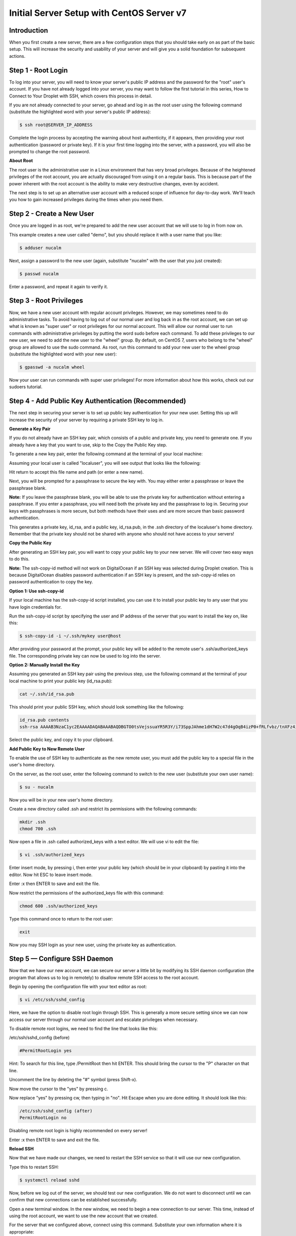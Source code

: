 ******************************************
Initial Server Setup with CentOS Server v7
******************************************


Introduction
************

When you first create a new server, there are a few configuration steps that you should take early on as part of the basic setup. This will increase the security and usability of your server and will give you a solid foundation for subsequent actions.

Step 1 - Root Login
*******************

To log into your server, you will need to know your server's public IP address and the password for the "root" user's account. If you have not already logged into your server, you may want to follow the first tutorial in this series, How to Connect to Your Droplet with SSH, which covers this process in detail.

If you are not already connected to your server, go ahead and log in as the root user using the following command (substitute the highlighted word with your server's public IP address):

.. code-block:: bash 
  
  $ ssh root@SERVER_IP_ADDRESS
  
Complete the login process by accepting the warning about host authenticity, if it appears, then providing your root authentication (password or private key). If it is your first time logging into the server, with a password, you will also be prompted to change the root password.

**About Root**

The root user is the administrative user in a Linux environment that has very broad privileges. Because of the heightened privileges of the root account, you are actually discouraged from using it on a regular basis. This is because part of the power inherent with the root account is the ability to make very destructive changes, even by accident.

The next step is to set up an alternative user account with a reduced scope of influence for day-to-day work. We'll teach you how to gain increased privileges during the times when you need them.

Step 2 - Create a New User
**************************

Once you are logged in as root, we're prepared to add the new user account that we will use to log in from now on.

This example creates a new user called "demo", but you should replace it with a user name that you like:

.. code-block:: bash 
  
  $ adduser nucalm

Next, assign a password to the new user (again, substitute "nucalm" with the user that you just created):

.. code-block:: bash 
  
  $ passwd nucalm

Enter a password, and repeat it again to verify it.

Step 3 - Root Privileges
************************

Now, we have a new user account with regular account privileges. However, we may sometimes need to do administrative tasks. To avoid having to log out of our normal user and log back in as the root account, we can set up what is known as "super user" or root privileges for our normal account. This will allow our normal user to run commands with administrative privileges by putting the word sudo before each command.
To add these privileges to our new user, we need to add the new user to the "wheel" group. By default, on CentOS 7, users who belong to the "wheel" group are allowed to use the sudo command.
As root, run this command to add your new user to the wheel group (substitute the highlighted word with your new user):

.. code-block:: bash 
  
  $ gpasswd -a nucalm wheel

Now your user can run commands with super user privileges! For more information about how this works, check out our sudoers tutorial.

Step 4 - Add Public Key Authentication (Recommended)
****************************************************

The next step in securing your server is to set up public key authentication for your new user. Setting this up will increase the security of your server by requiring a private SSH key to log in.

**Generate a Key Pair**

If you do not already have an SSH key pair, which consists of a public and private key, you need to generate one. If you already have a key that you want to use, skip to the Copy the Public Key step.

To generate a new key pair, enter the following command at the terminal of your local machine:

.. code-block:: bash 
  $ ssh-keygen
  
Assuming your local user is called "localuser", you will see output that looks like the following:

.. code-block:: bash 
  ssh-keygen output
  Generating public/private rsa key pair.
  Enter file in which to save the key (/Users/localuser/.ssh/id_rsa):
  
Hit return to accept this file name and path (or enter a new name).

Next, you will be prompted for a passphrase to secure the key with. You may either enter a passphrase or leave the passphrase blank.

**Note:** If you leave the passphrase blank, you will be able to use the private key for authentication without entering a passphrase. If you enter a passphrase, you will need both the private key and the passphrase to log in. Securing your keys with passphrases is more secure, but both methods have their uses and are more secure than basic password authentication.

This generates a private key, id_rsa, and a public key, id_rsa.pub, in the .ssh directory of the localuser's home directory. Remember that the private key should not be shared with anyone who should not have access to your servers!

**Copy the Public Key**

After generating an SSH key pair, you will want to copy your public key to your new server. We will cover two easy ways to do this.

**Note:** The ssh-copy-id method will not work on DigitalOcean if an SSH key was selected during Droplet creation. This is because DigitalOcean disables password authentication if an SSH key is present, and the ssh-copy-id relies on password authentication to copy the key.

**Option 1: Use ssh-copy-id**

If your local machine has the ssh-copy-id script installed, you can use it to install your public key to any user that you have login credentials for.

Run the ssh-copy-id script by specifying the user and IP address of the server that you want to install the key on, like this:

.. code-block:: bash 

  $ ssh-copy-id -i ~/.ssh/mykey user@host

After providing your password at the prompt, your public key will be added to the remote user's .ssh/authorized_keys file. The corresponding private key can now be used to log into the server.

**Option 2: Manually Install the Key**

Assuming you generated an SSH key pair using the previous step, use the following command at the terminal of your local machine to print your public key (id_rsa.pub):

.. code-block:: bash 

  cat ~/.ssh/id_rsa.pub
  
This should print your public SSH key, which should look something like the following:

.. code-block:: bash 

  id_rsa.pub contents
  ssh-rsa AAAAB3NzaC1yc2EAAAADAQABAAABAQDBGTO0tsVejssuaYR5R3Y/i73SppJAhme1dH7W2c47d4gOqB4izP0+fRLfvbz/tnXFz4iOP/H6eCV05hqUhF+KYRxt9Y8tVMrpDZR2l75o6+xSbUOMu6xN+uVF0T9XzKcxmzTmnV7Na5up3QM3DoSRYX/EP3utr2+zAqpJIfKPLdA74w7g56oYWI9blpnpzxkEd3edVJOivUkpZ4JoenWManvIaSdMTJXMy3MtlQhva+j9CgguyVbUkdzK9KKEuah+pFZvaugtebsU+bllPTB0nlXGIJk98Ie9ZtxuY3nCKneB+KjKiXrAvXUPCI9mWkYS/1rggpFmu3HbXBnWSUdf localuser@machine.local
  
Select the public key, and copy it to your clipboard.

**Add Public Key to New Remote User**

To enable the use of SSH key to authenticate as the new remote user, you must add the public key to a special file in the user's home directory.

On the server, as the root user, enter the following command to switch to the new user (substitute your own user name):

.. code-block:: bash 

  $ su - nucalm

Now you will be in your new user's home directory.

Create a new directory called .ssh and restrict its permissions with the following commands:

.. code-block:: bash 

  mkdir .ssh
  chmod 700 .ssh

Now open a file in .ssh called authorized_keys with a text editor. We will use vi to edit the file:

.. code-block:: bash 

  $ vi .ssh/authorized_keys

Enter insert mode, by pressing i, then enter your public key (which should be in your clipboard) by pasting it into the editor. Now hit ESC to leave insert mode.

Enter :x then ENTER to save and exit the file.

Now restrict the permissions of the authorized_keys file with this command:

.. code-block:: bash 

  chmod 600 .ssh/authorized_keys

Type this command once to return to the root user:

.. code-block:: bash 

  exit

Now you may SSH login as your new user, using the private key as authentication.


Step 5 — Configure SSH Daemon
*****************************

Now that we have our new account, we can secure our server a little bit by modifying its SSH daemon configuration (the program that allows us to log in remotely) to disallow remote SSH access to the root account.

Begin by opening the configuration file with your text editor as root:

.. code-block:: bash 

  $ vi /etc/ssh/sshd_config

Here, we have the option to disable root login through SSH. This is generally a more secure setting since we can now access our server through our normal user account and escalate privileges when necessary.

To disable remote root logins, we need to find the line that looks like this:

/etc/ssh/sshd_config (before)

.. code-block:: bash 

  #PermitRootLogin yes

Hint: To search for this line, type /PermitRoot then hit ENTER. This should bring the cursor to the "P" character on that line.

Uncomment the line by deleting the "#" symbol (press Shift-x).

Now move the cursor to the "yes" by pressing c.

Now replace "yes" by pressing cw, then typing in "no". Hit Escape when you are done editing. It should look like this:

.. code-block:: bash 

  /etc/ssh/sshd_config (after)
  PermitRootLogin no

Disabling remote root login is highly recommended on every server!

Enter :x then ENTER to save and exit the file.

**Reload SSH**

Now that we have made our changes, we need to restart the SSH service so that it will use our new configuration.

Type this to restart SSH:

.. code-block:: bash 

  $ systemctl reload sshd

Now, before we log out of the server, we should test our new configuration. We do not want to disconnect until we can confirm that new connections can be established successfully.

Open a new terminal window. In the new window, we need to begin a new connection to our server. This time, instead of using the root account, we want to use the new account that we created.

For the server that we configured above, connect using this command. Substitute your own information where it is appropriate:

.. code-block:: bash 

  $ ssh nucalm@SERVER_IP_ADDRESS
  
**Note:** If you are using PuTTY to connect to your servers, be sure to update the session's port number to match your server's current configuration.

You will be prompted for the new user's password that you configured. After that, you will be logged in as your new user.

Remember, if you need to run a command with root privileges, type "sudo" before it like this:

.. code-block:: bash 

  $ sudo command_to_run
  
If all is well, you can exit your sessions by typing:

.. code-block:: bash 

  $ exit

At this point, you have a solid foundation for your server. You can install any of the software you need on your server now.

